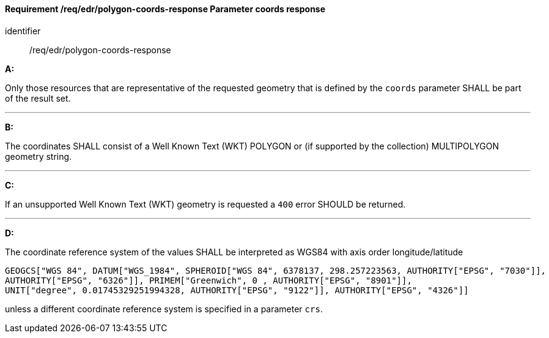 [[req_edr_polygon-coords-response]]
==== *Requirement /req/edr/polygon-coords-response* Parameter coords response

[requirement]
====
[%metadata]
identifier:: /req/edr/polygon-coords-response

*A:*

Only those resources that are representative of the requested geometry that is defined by the `coords` parameter SHALL be part of the result set.

---
*B:*

The coordinates SHALL consist of a Well Known Text (WKT) POLYGON or (if supported by the collection) MULTIPOLYGON geometry string.

---
*C:*

If an unsupported  Well Known Text (WKT) geometry is requested a `400` error SHOULD be returned.

---
*D:*

The coordinate reference system of the values SHALL be interpreted as WGS84 with axis order longitude/latitude

[source]
----
GEOGCS["WGS 84", DATUM["WGS_1984", SPHEROID["WGS 84", 6378137, 298.257223563, AUTHORITY["EPSG", "7030"]], 
AUTHORITY["EPSG", "6326"]], PRIMEM["Greenwich", 0 , AUTHORITY["EPSG", "8901"]], 
UNIT["degree", 0.01745329251994328, AUTHORITY["EPSG", "9122"]], AUTHORITY["EPSG", "4326"]]
----

unless a  different coordinate reference system is specified in a parameter `crs`.
====
